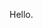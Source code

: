 #+BEGIN_COMMENT
.. title: Stepping AFK
.. slug: stepping-afk
.. date: 2016-06-03 23:51:30 UTC+05:30
.. tags: draft, blab, blag, programming, thought
.. category:
.. link:
.. description:
.. type: text
#+END_COMMENT


Hello.

